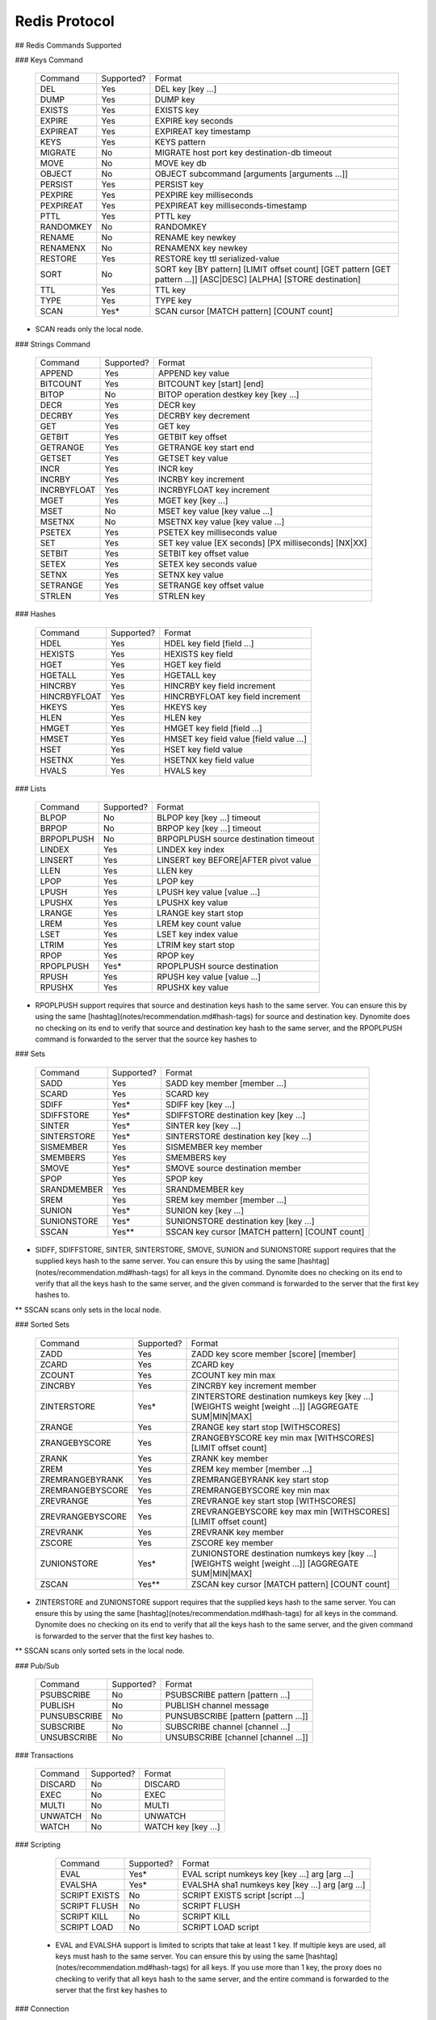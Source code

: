 ================================================================================
Redis Protocol
================================================================================

.. TODO:: clean this up

## Redis Commands Supported

### Keys Command

    +-------------------+------------+---------------------------------------------------------------------------------------------------------------------+
    |      Command      | Supported? | Format                                                                                                              |
    +-------------------+------------+---------------------------------------------------------------------------------------------------------------------+
    |        DEL        |    Yes     | DEL key [key …]                                                                                                     |
    +-------------------+------------+---------------------------------------------------------------------------------------------------------------------+
    |       DUMP        |    Yes     | DUMP key                                                                                                            |
    +-------------------+------------+---------------------------------------------------------------------------------------------------------------------+
    |      EXISTS       |    Yes     | EXISTS key                                                                                                          |
    +-------------------+------------+---------------------------------------------------------------------------------------------------------------------+
    |      EXPIRE       |    Yes     | EXPIRE key seconds                                                                                                  |
    +-------------------+------------+---------------------------------------------------------------------------------------------------------------------+
    |     EXPIREAT      |    Yes     | EXPIREAT key timestamp                                                                                              |
    +-------------------+------------+---------------------------------------------------------------------------------------------------------------------+
    |       KEYS        |    Yes     | KEYS pattern                                                                                                        |
    +-------------------+------------+---------------------------------------------------------------------------------------------------------------------+
    |      MIGRATE      |    No      | MIGRATE host port key destination-db timeout                                                                        |
    +-------------------+------------+---------------------------------------------------------------------------------------------------------------------+
    |       MOVE        |    No      | MOVE key db                                                                                                         |
    +-------------------+------------+---------------------------------------------------------------------------------------------------------------------+
    |      OBJECT       |    No      | OBJECT subcommand [arguments [arguments …]]                                                                         |
    +-------------------+------------+---------------------------------------------------------------------------------------------------------------------+
    |      PERSIST      |    Yes     | PERSIST key                                                                                                         |
    +-------------------+------------+---------------------------------------------------------------------------------------------------------------------+
    |      PEXPIRE      |    Yes     | PEXPIRE key milliseconds                                                                                            |
    +-------------------+------------+---------------------------------------------------------------------------------------------------------------------+
    |     PEXPIREAT     |    Yes     | PEXPIREAT key milliseconds-timestamp                                                                                |
    +-------------------+------------+---------------------------------------------------------------------------------------------------------------------+
    |      PTTL         |    Yes     | PTTL key                                                                                                            |
    +-------------------+------------+---------------------------------------------------------------------------------------------------------------------+
    |     RANDOMKEY     |    No      | RANDOMKEY                                                                                                           |
    +-------------------+------------+---------------------------------------------------------------------------------------------------------------------+
    |      RENAME       |    No      | RENAME key newkey                                                                                                   |
    +-------------------+------------+---------------------------------------------------------------------------------------------------------------------+
    |     RENAMENX      |    No      | RENAMENX key newkey                                                                                                 |
    +-------------------+------------+---------------------------------------------------------------------------------------------------------------------+
    |      RESTORE      |    Yes     | RESTORE key ttl serialized-value                                                                                    |
    +-------------------+------------+---------------------------------------------------------------------------------------------------------------------+
    |      SORT         |    No      | SORT key [BY pattern] [LIMIT offset count] [GET pattern [GET pattern ...]] [ASC|DESC] [ALPHA] [STORE destination]   |
    +-------------------+------------+---------------------------------------------------------------------------------------------------------------------+
    |       TTL         |    Yes     | TTL key                                                                                                             |
    +-------------------+------------+---------------------------------------------------------------------------------------------------------------------+
    |      TYPE         |    Yes     | TYPE key                                                                                                            |
    +-------------------+------------+---------------------------------------------------------------------------------------------------------------------+
    |      SCAN         |    Yes*    | SCAN cursor [MATCH pattern] [COUNT count]                                                                           |
    +-------------------+------------+---------------------------------------------------------------------------------------------------------------------+

* SCAN reads only the local node.

### Strings Command

    +-------------------+------------+---------------------------------------------------------------------------------------------------------------------+
    |      Command      | Supported? | Format                                                                                                              |
    +-------------------+------------+---------------------------------------------------------------------------------------------------------------------+
    |       APPEND      |    Yes     | APPEND key value                                                                                                    |
    +-------------------+------------+---------------------------------------------------------------------------------------------------------------------+
    |      BITCOUNT     |    Yes     | BITCOUNT key [start] [end]                                                                                          |
    +-------------------+------------+---------------------------------------------------------------------------------------------------------------------+
    |       BITOP       |    No      | BITOP operation destkey key [key ...]                                                                               |
    +-------------------+------------+---------------------------------------------------------------------------------------------------------------------+
    |       DECR        |    Yes     | DECR key                                                                                                            |
    +-------------------+------------+---------------------------------------------------------------------------------------------------------------------+
    |      DECRBY       |    Yes     | DECRBY key decrement                                                                                                |
    +-------------------+------------+---------------------------------------------------------------------------------------------------------------------+
    |       GET         |    Yes     | GET key                                                                                                             |
    +-------------------+------------+---------------------------------------------------------------------------------------------------------------------+
    |      GETBIT       |    Yes     | GETBIT key offset                                                                                                   |
    +-------------------+------------+---------------------------------------------------------------------------------------------------------------------+
    |     GETRANGE      |    Yes     | GETRANGE key start end                                                                                              |
    +-------------------+------------+---------------------------------------------------------------------------------------------------------------------+
    |      GETSET       |    Yes     | GETSET key value                                                                                                    |
    +-------------------+------------+---------------------------------------------------------------------------------------------------------------------+
    |      INCR         |    Yes     | INCR key                                                                                                            |
    +-------------------+------------+---------------------------------------------------------------------------------------------------------------------+
    |      INCRBY       |    Yes     | INCRBY key increment                                                                                                |
    +-------------------+------------+---------------------------------------------------------------------------------------------------------------------+
    |     INCRBYFLOAT   |    Yes     | INCRBYFLOAT key increment                                                                                           |
    +-------------------+------------+---------------------------------------------------------------------------------------------------------------------+
    |      MGET         |    Yes     | MGET key [key ...]                                                                                                  |
    +-------------------+------------+---------------------------------------------------------------------------------------------------------------------+
    |      MSET         |    No      | MSET key value [key value ...]                                                                                      |
    +-------------------+------------+---------------------------------------------------------------------------------------------------------------------+
    |      MSETNX       |    No      | MSETNX key value [key value ...]                                                                                    |
    +-------------------+------------+---------------------------------------------------------------------------------------------------------------------+
    |      PSETEX       |    Yes     | PSETEX key milliseconds value                                                                                       |
    +-------------------+------------+---------------------------------------------------------------------------------------------------------------------+
    |      SET          |    Yes     | SET key value [EX seconds] [PX milliseconds] [NX|XX]                                                                |
    +-------------------+------------+---------------------------------------------------------------------------------------------------------------------+
    |      SETBIT       |    Yes     | SETBIT key offset value                                                                                             |
    +-------------------+------------+---------------------------------------------------------------------------------------------------------------------+
    |      SETEX        |    Yes     | SETEX key seconds value                                                                                             |
    +-------------------+------------+---------------------------------------------------------------------------------------------------------------------+
    |      SETNX        |    Yes     | SETNX key value                                                                                                     |
    +-------------------+------------+---------------------------------------------------------------------------------------------------------------------+
    |      SETRANGE     |    Yes     | SETRANGE key offset value                                                                                           |
    +-------------------+------------+---------------------------------------------------------------------------------------------------------------------+
    |      STRLEN       |    Yes     | STRLEN key                                                                                                          |
    +-------------------+------------+---------------------------------------------------------------------------------------------------------------------+

### Hashes

    +-------------------+------------+---------------------------------------------------------------------------------------------------------------------+
    |      Command      | Supported? | Format                                                                                                              |
    +-------------------+------------+---------------------------------------------------------------------------------------------------------------------+
    |       HDEL        |    Yes     | HDEL key field [field ...]                                                                                          |
    +-------------------+------------+---------------------------------------------------------------------------------------------------------------------+
    |      HEXISTS      |    Yes     | HEXISTS key field                                                                                                   |
    +-------------------+------------+---------------------------------------------------------------------------------------------------------------------+
    |       HGET        |    Yes     | HGET key field                                                                                                      |
    +-------------------+------------+---------------------------------------------------------------------------------------------------------------------+
    |      HGETALL      |    Yes     | HGETALL key                                                                                                         |
    +-------------------+------------+---------------------------------------------------------------------------------------------------------------------+
    |      HINCRBY      |    Yes     | HINCRBY key field increment                                                                                         |
    +-------------------+------------+---------------------------------------------------------------------------------------------------------------------+
    |    HINCRBYFLOAT   |    Yes     | HINCRBYFLOAT key field increment                                                                                    |
    +-------------------+------------+---------------------------------------------------------------------------------------------------------------------+
    |      HKEYS        |    Yes     | HKEYS key                                                                                                           |
    +-------------------+------------+---------------------------------------------------------------------------------------------------------------------+
    |      HLEN         |    Yes     | HLEN key                                                                                                            |
    +-------------------+------------+---------------------------------------------------------------------------------------------------------------------+
    |      HMGET        |    Yes     | HMGET key field [field ...]                                                                                         |
    +-------------------+------------+---------------------------------------------------------------------------------------------------------------------+
    |      HMSET        |    Yes     | HMSET key field value [field value ...]                                                                             |
    +-------------------+------------+---------------------------------------------------------------------------------------------------------------------+
    |      HSET         |    Yes     | HSET key field value                                                                                                |
    +-------------------+------------+---------------------------------------------------------------------------------------------------------------------+
    |      HSETNX       |    Yes     | HSETNX key field value                                                                                              |
    +-------------------+------------+---------------------------------------------------------------------------------------------------------------------+
    |      HVALS        |    Yes     | HVALS key                                                                                                           |
    +-------------------+------------+---------------------------------------------------------------------------------------------------------------------+

### Lists

    +-------------------+------------+---------------------------------------------------------------------------------------------------------------------+
    |      Command      | Supported? | Format                                                                                                              |
    +-------------------+------------+---------------------------------------------------------------------------------------------------------------------+
    |       BLPOP       |    No      | BLPOP key [key ...] timeout                                                                                         |
    +-------------------+------------+---------------------------------------------------------------------------------------------------------------------+
    |       BRPOP       |    No      | BRPOP key [key ...] timeout                                                                                         |
    +-------------------+------------+---------------------------------------------------------------------------------------------------------------------+
    |     BRPOPLPUSH    |    No      | BRPOPLPUSH source destination timeout                                                                               |
    +-------------------+------------+---------------------------------------------------------------------------------------------------------------------+
    |      LINDEX       |    Yes     | LINDEX key index                                                                                                    |
    +-------------------+------------+---------------------------------------------------------------------------------------------------------------------+
    |      LINSERT      |    Yes     | LINSERT key BEFORE|AFTER pivot value                                                                                |
    +-------------------+------------+---------------------------------------------------------------------------------------------------------------------+
    |      LLEN         |    Yes     | LLEN key                                                                                                            |
    +-------------------+------------+---------------------------------------------------------------------------------------------------------------------+
    |      LPOP         |    Yes     | LPOP key                                                                                                            |
    +-------------------+------------+---------------------------------------------------------------------------------------------------------------------+
    |      LPUSH        |    Yes     | LPUSH key value [value ...]                                                                                         |
    +-------------------+------------+---------------------------------------------------------------------------------------------------------------------+
    |      LPUSHX       |    Yes     | LPUSHX key value                                                                                                    |
    +-------------------+------------+---------------------------------------------------------------------------------------------------------------------+
    |      LRANGE       |    Yes     | LRANGE key start stop                                                                                               |
    +-------------------+------------+---------------------------------------------------------------------------------------------------------------------+
    |      LREM         |    Yes     | LREM key count value                                                                                                |
    +-------------------+------------+---------------------------------------------------------------------------------------------------------------------+
    |      LSET         |    Yes     | LSET key index value                                                                                                |
    +-------------------+------------+---------------------------------------------------------------------------------------------------------------------+
    |      LTRIM        |    Yes     | LTRIM key start stop                                                                                                |
    +-------------------+------------+---------------------------------------------------------------------------------------------------------------------+
    |      RPOP         |    Yes     | RPOP key                                                                                                            |
    +-------------------+------------+---------------------------------------------------------------------------------------------------------------------+
    |     RPOPLPUSH     |    Yes*    | RPOPLPUSH source destination                                                                                        |
    +-------------------+------------+---------------------------------------------------------------------------------------------------------------------+
    |      RPUSH        |    Yes     | RPUSH key value [value ...]                                                                                         |
    +-------------------+------------+---------------------------------------------------------------------------------------------------------------------+
    |      RPUSHX       |    Yes     | RPUSHX key value                                                                                                    |
    +-------------------+------------+---------------------------------------------------------------------------------------------------------------------+

* RPOPLPUSH support requires that source and destination keys hash to the same server. You can ensure this by using the same [hashtag](notes/recommendation.md#hash-tags) for source and destination key. Dynomite does no checking on its end to verify that source and destination key hash to the same server, and the RPOPLPUSH command is forwarded to the server that the source key hashes to

### Sets

    +-------------------+------------+---------------------------------------------------------------------------------------------------------------------+
    |      Command      | Supported? | Format                                                                                                              |
    +-------------------+------------+---------------------------------------------------------------------------------------------------------------------+
    |      SADD         |    Yes     | SADD key member [member ...]                                                                                        |
    +-------------------+------------+---------------------------------------------------------------------------------------------------------------------+
    |      SCARD        |    Yes     | SCARD key                                                                                                           |
    +-------------------+------------+---------------------------------------------------------------------------------------------------------------------+
    |      SDIFF        |    Yes*    | SDIFF key [key ...]                                                                                                 |
    +-------------------+------------+---------------------------------------------------------------------------------------------------------------------+
    |     SDIFFSTORE    |    Yes*    | SDIFFSTORE destination key [key ...]                                                                                |
    +-------------------+------------+---------------------------------------------------------------------------------------------------------------------+
    |      SINTER       |    Yes*    | SINTER key [key ...]                                                                                                |
    +-------------------+------------+---------------------------------------------------------------------------------------------------------------------+
    |    SINTERSTORE    |    Yes*    | SINTERSTORE destination key [key ...]                                                                               |
    +-------------------+------------+---------------------------------------------------------------------------------------------------------------------+
    |     SISMEMBER     |    Yes     | SISMEMBER key member                                                                                                |
    +-------------------+------------+---------------------------------------------------------------------------------------------------------------------+
    |     SMEMBERS      |    Yes     | SMEMBERS key                                                                                                        |
    +-------------------+------------+---------------------------------------------------------------------------------------------------------------------+
    |      SMOVE        |    Yes*    | SMOVE source destination member                                                                                     |
    +-------------------+------------+---------------------------------------------------------------------------------------------------------------------+
    |      SPOP         |    Yes     | SPOP key                                                                                                            |
    +-------------------+------------+---------------------------------------------------------------------------------------------------------------------+
    |    SRANDMEMBER    |    Yes     | SRANDMEMBER key                                                                                                     |
    +-------------------+------------+---------------------------------------------------------------------------------------------------------------------+
    |      SREM         |    Yes     | SREM key member [member ...]                                                                                        |
    +-------------------+------------+---------------------------------------------------------------------------------------------------------------------+
    |     SUNION        |    Yes*    | SUNION key [key ...]                                                                                                |
    +-------------------+------------+---------------------------------------------------------------------------------------------------------------------+
    |   SUNIONSTORE     |    Yes*    | SUNIONSTORE destination key [key ...]                                                                               |
    +-------------------+------------+---------------------------------------------------------------------------------------------------------------------+
    |      SSCAN        |    Yes**   | SSCAN key cursor [MATCH pattern] [COUNT count]                                                                      |
    +-------------------+------------+---------------------------------------------------------------------------------------------------------------------+

* SIDFF, SDIFFSTORE, SINTER, SINTERSTORE, SMOVE, SUNION and SUNIONSTORE support requires that the supplied keys hash to the same server. You can ensure this by using the same [hashtag](notes/recommendation.md#hash-tags) for all keys in the command. Dynomite does no checking on its end to verify that all the keys hash to the same server, and the given command is forwarded to the server that the first key hashes to.

** SSCAN scans only sets in the local node.

### Sorted Sets

    +-------------------+------------+---------------------------------------------------------------------------------------------------------------------+
    |      Command      | Supported? | Format                                                                                                              |
    +-------------------+------------+---------------------------------------------------------------------------------------------------------------------+
    |      ZADD         |    Yes     | ZADD key score member [score] [member]                                                                              |
    +-------------------+------------+---------------------------------------------------------------------------------------------------------------------+
    |      ZCARD        |    Yes     | ZCARD key                                                                                                           |
    +-------------------+------------+---------------------------------------------------------------------------------------------------------------------+
    |      ZCOUNT       |    Yes     | ZCOUNT key min max                                                                                                  |
    +-------------------+------------+---------------------------------------------------------------------------------------------------------------------+
    |      ZINCRBY      |    Yes     | ZINCRBY key increment member                                                                                        |
    +-------------------+------------+---------------------------------------------------------------------------------------------------------------------+
    |     ZINTERSTORE   |    Yes*    | ZINTERSTORE destination numkeys key [key ...] [WEIGHTS weight [weight ...]] [AGGREGATE SUM|MIN|MAX]                 |
    +-------------------+------------+---------------------------------------------------------------------------------------------------------------------+
    |      ZRANGE       |    Yes     | ZRANGE key start stop [WITHSCORES]                                                                                  |
    +-------------------+------------+---------------------------------------------------------------------------------------------------------------------+
    |    ZRANGEBYSCORE  |    Yes     | ZRANGEBYSCORE key min max [WITHSCORES] [LIMIT offset count]                                                         |
    +-------------------+------------+---------------------------------------------------------------------------------------------------------------------+
    |      ZRANK        |    Yes     | ZRANK key member                                                                                                    |
    +-------------------+------------+---------------------------------------------------------------------------------------------------------------------+
    |       ZREM        |    Yes     | ZREM key member [member ...]                                                                                        |
    +-------------------+------------+---------------------------------------------------------------------------------------------------------------------+
    |   ZREMRANGEBYRANK |    Yes     | ZREMRANGEBYRANK key start stop                                                                                      |
    +-------------------+------------+---------------------------------------------------------------------------------------------------------------------+
    |  ZREMRANGEBYSCORE |    Yes     | ZREMRANGEBYSCORE key min max                                                                                        |
    +-------------------+------------+---------------------------------------------------------------------------------------------------------------------+
    |    ZREVRANGE      |    Yes     | ZREVRANGE key start stop [WITHSCORES]                                                                               |
    +-------------------+------------+---------------------------------------------------------------------------------------------------------------------+
    |  ZREVRANGEBYSCORE |    Yes     | ZREVRANGEBYSCORE key max min [WITHSCORES] [LIMIT offset count]                                                      |
    +-------------------+------------+---------------------------------------------------------------------------------------------------------------------+
    |     ZREVRANK      |    Yes     | ZREVRANK key member                                                                                                 |
    +-------------------+------------+---------------------------------------------------------------------------------------------------------------------+
    |     ZSCORE        |    Yes     | ZSCORE key member                                                                                                   |
    +-------------------+------------+---------------------------------------------------------------------------------------------------------------------+
    |    ZUNIONSTORE    |    Yes*    | ZUNIONSTORE destination numkeys key [key ...] [WEIGHTS weight [weight ...]] [AGGREGATE SUM|MIN|MAX]                 |
    +-------------------+------------+---------------------------------------------------------------------------------------------------------------------+
    |      ZSCAN        |    Yes**   | ZSCAN key cursor [MATCH pattern] [COUNT count]                                                                      |
    +-------------------+------------+---------------------------------------------------------------------------------------------------------------------+

* ZINTERSTORE and ZUNIONSTORE support requires that the supplied keys hash to the same server. You can ensure this by using the same [hashtag](notes/recommendation.md#hash-tags) for all keys in the command. Dynomite does no checking on its end to verify that all the keys hash to the same server, and the given command is forwarded to the server that the first key hashes to.

** SSCAN scans only sorted sets in the local node.

### Pub/Sub

    +-------------------+------------+---------------------------------------------------------------------------------------------------------------------+
    |      Command      | Supported? | Format                                                                                                              |
    +-------------------+------------+---------------------------------------------------------------------------------------------------------------------+
    |     PSUBSCRIBE    |    No      | PSUBSCRIBE pattern [pattern ...]                                                                                    |
    +-------------------+------------+---------------------------------------------------------------------------------------------------------------------+
    |     PUBLISH       |    No      | PUBLISH channel message                                                                                             |
    +-------------------+------------+---------------------------------------------------------------------------------------------------------------------+
    |    PUNSUBSCRIBE   |    No      | PUNSUBSCRIBE [pattern [pattern ...]]                                                                                |
    +-------------------+------------+---------------------------------------------------------------------------------------------------------------------+
    |     SUBSCRIBE     |    No      | SUBSCRIBE channel [channel ...]                                                                                     |
    +-------------------+------------+---------------------------------------------------------------------------------------------------------------------+
    |     UNSUBSCRIBE   |    No      | UNSUBSCRIBE [channel [channel ...]]                                                                                 |
    +-------------------+------------+---------------------------------------------------------------------------------------------------------------------+

### Transactions

    +-------------------+------------+---------------------------------------------------------------------------------------------------------------------+
    |      Command      | Supported? | Format                                                                                                              |
    +-------------------+------------+---------------------------------------------------------------------------------------------------------------------+
    |      DISCARD      |    No      | DISCARD                                                                                                             |
    +-------------------+------------+---------------------------------------------------------------------------------------------------------------------+
    |       EXEC        |    No      | EXEC                                                                                                                |
    +-------------------+------------+---------------------------------------------------------------------------------------------------------------------+
    |       MULTI       |    No      | MULTI                                                                                                               |
    +-------------------+------------+---------------------------------------------------------------------------------------------------------------------+
    |      UNWATCH      |    No      | UNWATCH                                                                                                             |
    +-------------------+------------+---------------------------------------------------------------------------------------------------------------------+
    |       WATCH       |    No      | WATCH key [key ...]                                                                                                 |
    +-------------------+------------+---------------------------------------------------------------------------------------------------------------------+

### Scripting

    +-------------------+------------+---------------------------------------------------------------------------------------------------------------------+
    |      Command      | Supported? | Format                                                                                                              |
    +-------------------+------------+---------------------------------------------------------------------------------------------------------------------+
    |       EVAL        |    Yes*    | EVAL script numkeys key [key ...] arg [arg ...]                                                                     |
    +-------------------+------------+---------------------------------------------------------------------------------------------------------------------+
    |     EVALSHA       |    Yes*    | EVALSHA sha1 numkeys key [key ...] arg [arg ...]                                                                    |
    +-------------------+------------+---------------------------------------------------------------------------------------------------------------------+
    |    SCRIPT EXISTS  |    No      | SCRIPT EXISTS script [script ...]                                                                                   |
    +-------------------+------------+---------------------------------------------------------------------------------------------------------------------+
    |    SCRIPT FLUSH   |    No      | SCRIPT FLUSH                                                                                                        |
    +-------------------+------------+---------------------------------------------------------------------------------------------------------------------+
    |    SCRIPT KILL    |    No      | SCRIPT KILL                                                                                                         |
    +-------------------+------------+---------------------------------------------------------------------------------------------------------------------+
    |    SCRIPT LOAD    |    No      | SCRIPT LOAD script                                                                                                  |
    +-------------------+------------+---------------------------------------------------------------------------------------------------------------------+

 * EVAL and EVALSHA support is limited to scripts that take at least 1 key. If multiple keys are used, all keys must hash to the same server. You can ensure this by using the same [hashtag](notes/recommendation.md#hash-tags) for all keys. If you use more than 1 key, the proxy does no checking to verify that all keys hash to the same server, and the entire command is forwarded to the server that the first key hashes to

### Connection

    +-------------------+------------+---------------------------------------------------------------------------------------------------------------------+
    |      Command      | Supported? | Format                                                                                                              |
    +-------------------+------------+---------------------------------------------------------------------------------------------------------------------+
    |       AUTH        |    No      | AUTH password                                                                                                       |
    +-------------------+------------+---------------------------------------------------------------------------------------------------------------------+
    |       ECHO        |    No      | ECHO message                                                                                                        |
    +-------------------+------------+---------------------------------------------------------------------------------------------------------------------+
    |       PING        |    YES*    | PING                                                                                                                |
    +-------------------+------------+---------------------------------------------------------------------------------------------------------------------+
    |       QUIT        |    YES     | QUIT                                                                                                                |
    +-------------------+------------+---------------------------------------------------------------------------------------------------------------------+
    |      SELECT       |    No      | SELECT index                                                                                                        |
    +-------------------+------------+---------------------------------------------------------------------------------------------------------------------+

* inline PING is also supported.

### Server

    +-------------------+------------+---------------------------------------------------------------------------------------------------------------------+
    |      Command      | Supported? | Format                                                                                                              |
    +-------------------+------------+---------------------------------------------------------------------------------------------------------------------+
    |    BGREWRITEAOF   |    No      | BGREWRITEAOF                                                                                                        |
    +-------------------+------------+---------------------------------------------------------------------------------------------------------------------+
    |      BGSAVE       |    No      | BGSAVE                                                                                                              |
    +-------------------+------------+---------------------------------------------------------------------------------------------------------------------+
    |    CLIENT KILL    |    No      | CLIENT KILL ip:port                                                                                                 |
    +-------------------+------------+---------------------------------------------------------------------------------------------------------------------+
    |    CLIENT LIST    |    No      | CLIENT LIST                                                                                                         |
    +-------------------+------------+---------------------------------------------------------------------------------------------------------------------+
    |    CONFIG GET     |    No      | CONFIG GET parameter                                                                                                |
    +-------------------+------------+---------------------------------------------------------------------------------------------------------------------+
    |    CONFIG SET     |    No      | CONFIG SET parameter value                                                                                          |
    +-------------------+------------+---------------------------------------------------------------------------------------------------------------------+
    |  CONFIG RESETSTAT |    No      | CONFIG RESETSTAT                                                                                                    |
    +-------------------+-------------+--------------------------------------------------------------------------------------------------------------------+
    |     DBSIZE        |    No      | DBSIZE                                                                                                              |
    +-------------------+------------+---------------------------------------------------------------------------------------------------------------------+
    |    DEBUG OBJECT   |    No      | DEBUG OBJECT key                                                                                                    |
    +-------------------+------------+---------------------------------------------------------------------------------------------------------------------+
    |    DEBUG SEGFAULT |    No      | DEBUG SEGFAULT                                                                                                      |
    +-------------------+------------+---------------------------------------------------------------------------------------------------------------------+
    |     FLUSHALL      |    No      | FLUSHALL                                                                                                            |
    +-------------------+------------+---------------------------------------------------------------------------------------------------------------------+
    |     FLUSHDB       |    No      | FLUSHDB                                                                                                             |
    +-------------------+------------+---------------------------------------------------------------------------------------------------------------------+
    |      INFO         |    No      | INFO                                                                                                                |
    +-------------------+------------+---------------------------------------------------------------------------------------------------------------------+
    |     LASTSAVE      |    No      | LASTSAVE                                                                                                            |
    +-------------------+------------+---------------------------------------------------------------------------------------------------------------------+
    |     MONITOR       |    No      | MONITOR                                                                                                             |
    +-------------------+------------+---------------------------------------------------------------------------------------------------------------------+
    |      SAVE         |    No      | SAVE                                                                                                                |
    +-------------------+------------+---------------------------------------------------------------------------------------------------------------------+
    |     SHUTDOWN      |    No      | SHUTDOWN [NOSAVE] [SAVE]                                                                                            |
    +-------------------+------------+---------------------------------------------------------------------------------------------------------------------+
    |     SLAVEOF       |    No      | SLAVEOF host port                                                                                                   |
    +-------------------+------------+---------------------------------------------------------------------------------------------------------------------+
    |     SLOWLOG       |    No      | SLOWLOG subcommand [argument]                                                                                       |
    +-------------------+------------+---------------------------------------------------------------------------------------------------------------------+
    |      SYNC         |    No      | SYNC                                                                                                                |
    +-------------------+------------+---------------------------------------------------------------------------------------------------------------------+
    |      TIME         |    No      | TIME                                                                                                                |
    +-------------------+------------+---------------------------------------------------------------------------------------------------------------------+

## Note

- redis commands are not case sensitive
- only vectored commands 'MGET key [key ...]' and 'DEL key [key ...]' needs to be fragmented

## Performance

### Setup

+ redis-server running on machine A.
+ dynomite running on machine A as a local proxy to redis-server.
+ redis-benchmark running on machine B.
+ machine A != machine B.
+ dynomite built with --enable-debug=no
+ dynomite running with mbuf-size of 512 (-m 512)
+ redis-server built from redis 2.6 branch

### redis-benchmark against redis-server

    $ redis-benchmark -h <machine-A> -q -t set,get,incr,lpush,lpop,sadd,spop,lpush,lrange -c 100 -p 6379
    SET: 89285.71 requests per second
    GET: 92592.59 requests per second
    INCR: 89285.71 requests per second
    LPUSH: 90090.09 requests per second
    LPOP: 90090.09 requests per second
    SADD: 90090.09 requests per second
    SPOP: 93457.95 requests per second
    LPUSH (needed to benchmark LRANGE): 89285.71 requests per second
    LRANGE_100 (first 100 elements): 36496.35 requests per second
    LRANGE_300 (first 300 elements): 15748.03 requests per second
    LRANGE_500 (first 450 elements): 11135.86 requests per second
    LRANGE_600 (first 600 elements): 8650.52 requests per second

### redis-benchmark against dynomite proxing redis-server

    $ redis-benchmark -h <machine-A> -q -t set,get,incr,lpush,lpop,sadd,spop,lpush,lrange -c 100 -p 22121
    SET: 85470.09 requests per second
    GET: 86956.52 requests per second
    INCR: 85470.09 requests per second
    LPUSH: 84745.77 requests per second
    LPOP: 86206.90 requests per second
    SADD: 84745.77 requests per second
    SPOP: 86956.52 requests per second
    LPUSH (needed to benchmark LRANGE): 84745.77 requests per second
    LRANGE_100 (first 100 elements): 29761.90 requests per second
    LRANGE_300 (first 300 elements): 12376.24 requests per second
    LRANGE_500 (first 450 elements): 8605.85 requests per second
    LRANGE_600 (first 600 elements): 6587.62 requests per second

